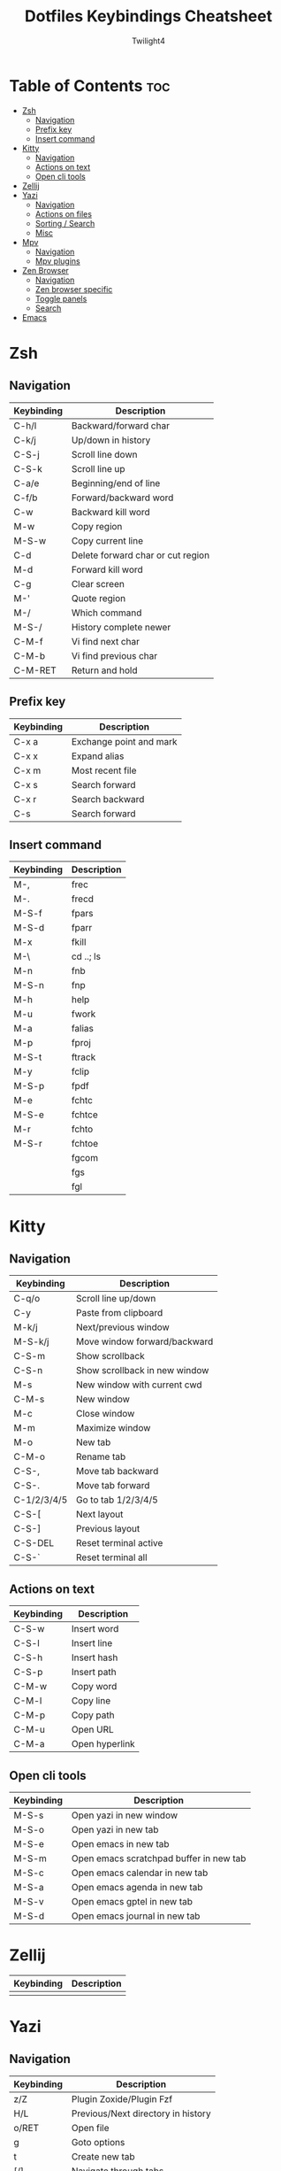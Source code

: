#+title: Dotfiles Keybindings Cheatsheet
#+AUTHOR: Twilight4

* Table of Contents :toc:
- [[#zsh][Zsh]]
  - [[#navigation][Navigation]]
  - [[#prefix-key][Prefix key]]
  - [[#insert-command][Insert command]]
- [[#kitty][Kitty]]
  - [[#navigation-1][Navigation]]
  - [[#actions-on-text][Actions on text]]
  - [[#open-cli-tools][Open cli tools]]
- [[#zellij][Zellij]]
- [[#yazi][Yazi]]
  - [[#navigation-2][Navigation]]
  - [[#actions-on-files][Actions on files]]
  - [[#sorting--search][Sorting / Search]]
  - [[#misc][Misc]]
- [[#mpv][Mpv]]
  - [[#navigation-3][Navigation]]
  - [[#mpv-plugins][Mpv plugins]]
- [[#zen-browser][Zen Browser]]
  - [[#navigation-4][Navigation]]
  - [[#zen-browser-specific][Zen browser specific]]
  - [[#toggle-panels][Toggle panels]]
  - [[#search][Search]]
- [[#emacs][Emacs]]

* Zsh
** Navigation
| Keybinding | Description                       |
|------------+-----------------------------------|
| C-h/l      | Backward/forward char             |
| C-k/j      | Up/down in history                |
| C-S-j      | Scroll line down                  |
| C-S-k      | Scroll line up                    |
| C-a/e      | Beginning/end of line             |
| C-f/b      | Forward/backward word             |
| C-w        | Backward kill word                |
| M-w        | Copy region                       |
| M-S-w      | Copy current line                 |
| C-d        | Delete forward char or cut region |
| M-d        | Forward kill word                 |
| C-g        | Clear screen                      |
| M-'        | Quote region                      |
| M-/        | Which command                     |
| M-S-/      | History complete newer            |
| C-M-f      | Vi find next char                 |
| C-M-b      | Vi find previous char             |
| C-M-RET    | Return and hold                   |

** Prefix key
| Keybinding | Description             |
|------------+-------------------------|
| C-x a      | Exchange point and mark |
| C-x x      | Expand alias            |
| C-x m      | Most recent file        |
| C-x s      | Search forward          |
| C-x r      | Search backward         |
| C-s        | Search forward          |

** Insert command
| Keybinding | Description |
|------------+-------------|
| M-,        | frec        |
| M-.        | frecd       |
| M-S-f      | fpars       |
| M-S-d      | fparr       |
| M-x        | fkill       |
| M-\        | cd ..; ls   |
| M-n        | fnb         |
| M-S-n      | fnp         |
| M-h        | help        |
| M-u        | fwork       |
| M-a        | falias      |
| M-p        | fproj       |
| M-S-t      | ftrack      |
| M-y        | fclip       |
| M-S-p      | fpdf        |
| M-e        | fchtc       |
| M-S-e      | fchtce      |
| M-r        | fchto       |
| M-S-r      | fchtoe      |
|            | fgcom       |
|            | fgs         |
|            | fgl         |

* Kitty
** Navigation
| Keybinding  | Description                   |
|-------------+-------------------------------|
| C-q/o       | Scroll line up/down           |
| C-y         | Paste from clipboard          |
| M-k/j       | Next/previous window          |
| M-S-k/j     | Move window forward/backward  |
| C-S-m       | Show scrollback               |
| C-S-n       | Show scrollback in new window |
| M-s         | New window with current cwd   |
| C-M-s       | New window                    |
| M-c         | Close window                  |
| M-m         | Maximize window               |
| M-o         | New tab                       |
| C-M-o       | Rename tab                    |
| C-S-,       | Move tab backward             |
| C-S-.       | Move tab forward              |
| C-1/2/3/4/5 | Go to tab 1/2/3/4/5           |
| C-S-[       | Next layout                   |
| C-S-]       | Previous layout               |
| C-S-DEL     | Reset terminal active         |
| C-S-`       | Reset terminal all            |

** Actions on text
| Keybinding | Description    |
|------------+----------------|
| C-S-w      | Insert word    |
| C-S-l      | Insert line    |
| C-S-h      | Insert hash    |
| C-S-p      | Insert path    |
| C-M-w      | Copy word      |
| C-M-l      | Copy line      |
| C-M-p      | Copy path      |
| C-M-u      | Open URL       |
| C-M-a      | Open hyperlink |

** Open cli tools
| Keybinding | Description                             |
|------------+-----------------------------------------|
| M-S-s      | Open yazi in new window                 |
| M-S-o      | Open yazi in new tab                    |
| M-S-e      | Open emacs in new tab                   |
| M-S-m      | Open emacs scratchpad buffer in new tab |
| M-S-c      | Open emacs calendar in new tab          |
| M-S-a      | Open emacs agenda in new tab            |
| M-S-v      | Open emacs gptel in new tab             |
| M-S-d      | Open emacs journal in new tab           |

* Zellij
| Keybinding | Description                                                     |
|------------+-----------------------------------------------------------------|
|            |                                                                 |

* Yazi
** Navigation
| Keybinding | Description                                                     |
|------------+-----------------------------------------------------------------|
| z/Z        | Plugin Zoxide/Plugin Fzf                                        |
| H/L        | Previous/Next directory in history                              |
| o/RET      | Open file                                                       |
| g          | Goto options                                                    |
| t          | Create new tab                                                  |
| [/]        | Navigate through tabs                                           |
| 1/2/3...   | Navigate through tabs                                           |
| {/}        | Swapping through tabs                                           |
| C-c        | Close tab                                                       |

** Actions on files
| Keybinding | Description                          |
|------------+--------------------------------------|
| a          | Create new file (dir/ for directory) |
| SPC        | Mark/Unmark                          |
| C-r        | Invert selection of all files        |
| ESC        | Cancel marks                         |
| C-a        | Select all files                     |
| w/W        | Yank/Cancel the yank status          |
| x          | Cut                                  |
| r          | Rename file/Selected files           |
| d/D        | Remove/Remove permamently            |
| y/Y        | Paste/Paste force                    |
| c c        | Copy file path                       |
| c f        | Copy the filename                    |
| c n        | Copy file name without extension     |
| c d        | Copy directory path                  |

** Sorting / Search
| Keybinding | Description                                                     |
|------------+-----------------------------------------------------------------|
| s          | Sort options (default alphabetically)                           |
| .          | Toggle hidden files                                             |
| //?        | Find next/backwards                                             |
| n/N        | Go result forward/backward (from find next)                     |
| s/S        | Search files by name via fd/Search files by content via ripgrep |
| f          | Filter files                                                    |
| C-s        | Cancel the ongoing search                                       |
| m          | Showing linemodes options (default none)                        |

** Misc
| Keybinding | Description                                |
|------------+--------------------------------------------|
| ;/:        | Shell command/command block until finishes |
| ~/F1       | Help page                                  |
| -          | Symlink                                    |
| TAB        | Show more information                      |

* Mpv
** Navigation
| Keybinding | Description                                             |
|------------+---------------------------------------------------------|
| l/j        | Seek 5sec forward/backward                              |
| L/J        | Seek 60sec forward/backward                             |
| S-C-BS     | Mark the position for revert-seek                       |
| S-BS       | Undo the previous (or marked) seek                      |
| p/n        | Playlist next/prev                                      |
| N/P        | Chapter next/prev                                       |
| =/-        | Zoom in/out                                             |
| 0          | Reset zoom                                              |
| [/]        | Decrease/increase the playback speed                    |
| {/}        | Halve/double the playback speed                         |
| BS         | Reset the speed to normal                               |
| </>        | Volume down/up                                          |
| m          | Mute toggle                                             |
| q          | Quit                                                    |
| Q          | Quit and remember the playback position                 |
| SPC/k      | Toggle pause/playback mode                              |
| ,/.        | Advance/go back one frame and pause                     |
| O          | Toggle displaying the OSD on user interaction or always |
| o          | Show playback progress                                  |
| I          | Toggle displaying information and statistics            |
| `          | Open the console                                        |
| +          | Switch audio track                                      |
| _          | Switch video track                                      |
| t          | Show the playlist                                       |
| s          | Screenshot with subtitles                               |
| S          | Screenshot without subtitles                            |
| x          | Set/clear A-B loop points                               |
| X          | Toggle infinite looping                                 |
| 1/2        | Add contrast -1/+1                                      |
| 3/4        | Add brightness -1/+1                                    |
| 5/6        | Add gamma -1/+1                                         |
| 7/8        | Add saturation -1/+1                                    |

** Mpv plugins
| Keybinding | Description                                |
|------------+--------------------------------------------|
| g          | Playlist view toggle                       |
| c          | View currently playing movie               |
| T          | Show total playlist playtime               |
| S-RET      | Show the name of current playing file      |
| DEL        | Mark/unmark file to be deleted             |
| C-DEL      | Show the list of files marked for deletion |
| S-DEL      | Clear the list of marked files             |
| C          | Start croping hard                         |
| M-c        | Start croping soft                         |
| d          | Remove the crop                            |
| e          | Start encoding                             |
| E          | Start encoding to webm                     |
| F          | Video formats                              |
| M-f        | Audio formats                              |
| C-r        | Reload video                               |

* Zen Browser
** Navigation
| Keybinding | Description                  |
|------------+------------------------------|
| C-S-t      | Restore Last Closed Tab      |
| C-S-n      | Undo Close Window            |
| C-S-p      | Private Browsing             |
| C-S-s      | Take Screenshot              |
| C-S-c      | Copy current URL             |
| C-p        | Go Back                      |
| M-Right    | Go Forward                   |
| M-home     | Go Home                      |
| C-[        | Navigate Back                |
| C-]        | Navigate Forward             |
| C-d        | Bookmark This Page           |
| C-m        | Toggle Mute                  |
| C-+/-      | Zoom In/Out                  |
| C-0        | Reset Zoom                   |
| C-S-r      | Reload Page (Skip Cache)     |
| C-u        | View Page Source             |
| C-i        | View Page Info               |
| C-s        | Save Page                    |

** Zen browser specific
| Keybinding | Description                  |
|------------+------------------------------|
| M-b        | Toggle Sidebar's Width       |
| C-M-c      | Toggle Compact Mode          |
| C-M-t      | Toggle Floating Toolbar      |
| C-M-s      | Toggle Floating Sidebar      |
| C-M-q      | Backward Workspace           |
| C-M-e      | Forward Workspace            |
| C-M-h      | Toggle Split View Horizontal |
| C-M-v      | Toggle Split View Vertical   |
| C-M-g      | Toggle Split View Grid       |
| C-M-u      | Close Split View             |

** Toggle panels
| Keybinding | Description                  |
|------------+------------------------------|
| C-b        | Show Bookmarks Sidebar       |
| C-S-b      | Show Bookmarks Toolbar       |
| C-S-y      | Open Downloads               |
| M-p        | Toggle Web Panel             |
| C-h        | Go to history                |
| C-M-r      | Toggle Reader Mode           |
| C-S-[      | Toggle Picture-in-Picture    |
| C-S-o      | Show Bookmarks Library       |
| C-S-h      | Show All History             |
| C-S-a      | Open Add-ons                 |

** Search
| Keybinding | Description                  |
|------------+------------------------------|
| C-k        | Focus Search                 |
| C-j        | Focus Search (Alt)           |
| C-f        | Find on Page                 |
| C-g        | Find Again                   |
| C-S-g      | Find Previous                |

* [[https://github.com/Twilight4/dotfiles/blob/main/.config/emacs/emacs-cheatsheet.org][Emacs]]
